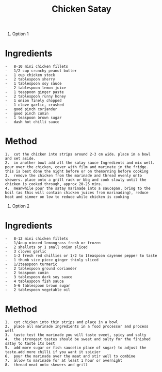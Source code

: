 #+TITLE: Chicken Satay
#+ROAM_TAGS: @recipe @main

1. Option 1

* Ingredients
#+begin_example
  -   8-10 mini chicken fillets
  -   1/2 cup crunchy peanut butter
  -   1 cup chicken stock
  -   2 tablespoon sherry
  -   1 tablespoon soy sauce
  -   2 tablespoon lemon juice
  -   1 teaspoon ginger paste
  -   2 tablespoon runny honey
  -   1 onion finely chopped
  -   1 clove garlic, crushed
  -   good pinch coriander
  -   good pinch cumin
  -   1 teaspoon brown sugar
  -   dash hot chilli sauce
#+end_example

* Method
#+begin_example
  1.  cut the chicken into strips around 2-3 cm wide. place in a bowl and set aside.
  2.  in another bowl add all the satay sauce Ingredients and mix well. pour over the chicken, cover with film and marinate in the fridge. this is best done the night before or on themorning before cooking
  3.  remove the chicken from the marinade and thread evenly onto skewers. place onto a grill rack or bbq and cook slowly until the chicken is cooked through, approx 20-25 mins.
  4.  meanwhile pour the satay marinade into a saucepan, bring to the boil (as this will contain chicken juices from marinading), reduce heat and simmer on low to reduce while chicken is cooking
#+end_example

1. Option 2

* Ingredients
#+begin_example
  -   8-12 mini chicken fillets
  -   1/4cup minced lemongrass fresh or frozen
  -   2 shallots or 1 small onion sliced
  -   3 cloves garlic
  -   1-2 fresh red chillies or 1/2 to 1teaspoon cayenne pepper to taste
  -   1 thumb size piece ginger thinly sliced
  -   1/2teaspoon turmeric
  -   2 tablespoon ground coriander
  -   2 teaspoon cumin
  -   3 tablespoon dark soy sauce
  -   4 tablespoon fish sauce
  -   5-6 tablespoon brown sugar
  -   2 tablespoon vegetable oil
#+end_example

* Method
#+begin_example
  1.  cut chicken into thin strips and place in a bowl
  2.  place all marinade Ingredients in a food processor and process well
  3.  taste test the marinade you will taste sweet, spicy and salty
  4.  the strongest tastes should be sweet and salty for the finished satay to taste its best
  5.  add more sugar or fish sauce(in place of sugar) to adjust the taste.add more chilli if you want it spicier
  6.  pour the marinade over the meat and stir well to combine
  7.  allow to marinade for at least 1 hour or overnight
  8.  thread meat onto skewers and grill
#+end_example

